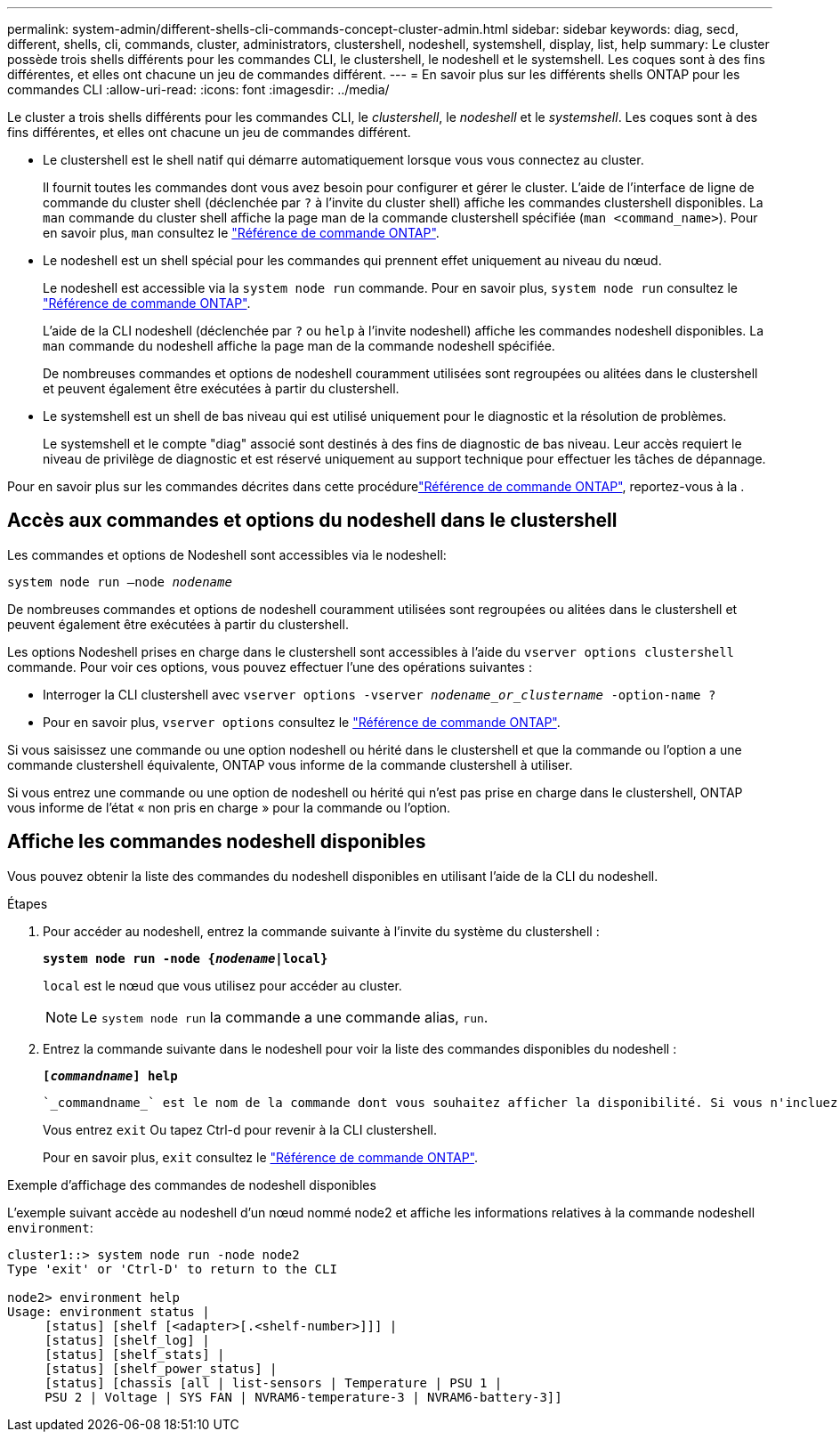 ---
permalink: system-admin/different-shells-cli-commands-concept-cluster-admin.html 
sidebar: sidebar 
keywords: diag, secd, different, shells, cli, commands, cluster, administrators, clustershell, nodeshell, systemshell, display, list, help 
summary: Le cluster possède trois shells différents pour les commandes CLI, le clustershell, le nodeshell et le systemshell. Les coques sont à des fins différentes, et elles ont chacune un jeu de commandes différent. 
---
= En savoir plus sur les différents shells ONTAP pour les commandes CLI
:allow-uri-read: 
:icons: font
:imagesdir: ../media/


[role="lead"]
Le cluster a trois shells différents pour les commandes CLI, le _clustershell_, le _nodeshell_ et le _systemshell_. Les coques sont à des fins différentes, et elles ont chacune un jeu de commandes différent.

* Le clustershell est le shell natif qui démarre automatiquement lorsque vous vous connectez au cluster.
+
Il fournit toutes les commandes dont vous avez besoin pour configurer et gérer le cluster. L'aide de l'interface de ligne de commande du cluster shell (déclenchée par `?` à l'invite du cluster shell) affiche les commandes clustershell disponibles. La `man` commande du cluster shell affiche la page man de la commande clustershell spécifiée (`man <command_name>`). Pour en savoir plus, `man` consultez le link:https://docs.netapp.com/us-en/ontap-cli/man.html["Référence de commande ONTAP"^].

* Le nodeshell est un shell spécial pour les commandes qui prennent effet uniquement au niveau du nœud.
+
Le nodeshell est accessible via la `system node run` commande. Pour en savoir plus, `system node run` consultez le link:https://docs.netapp.com/us-en/ontap-cli/system-node-run.html["Référence de commande ONTAP"^].

+
L'aide de la CLI nodeshell (déclenchée par `?` ou `help` à l'invite nodeshell) affiche les commandes nodeshell disponibles. La `man` commande du nodeshell affiche la page man de la commande nodeshell spécifiée.

+
De nombreuses commandes et options de nodeshell couramment utilisées sont regroupées ou alitées dans le clustershell et peuvent également être exécutées à partir du clustershell.

* Le systemshell est un shell de bas niveau qui est utilisé uniquement pour le diagnostic et la résolution de problèmes.
+
Le systemshell et le compte "diag" associé sont destinés à des fins de diagnostic de bas niveau. Leur accès requiert le niveau de privilège de diagnostic et est réservé uniquement au support technique pour effectuer les tâches de dépannage.



Pour en savoir plus sur les commandes décrites dans cette procédurelink:https://docs.netapp.com/us-en/ontap-cli/["Référence de commande ONTAP"^], reportez-vous à la .



== Accès aux commandes et options du nodeshell dans le clustershell

Les commandes et options de Nodeshell sont accessibles via le nodeshell:

`system node run –node _nodename_`

De nombreuses commandes et options de nodeshell couramment utilisées sont regroupées ou alitées dans le clustershell et peuvent également être exécutées à partir du clustershell.

Les options Nodeshell prises en charge dans le clustershell sont accessibles à l'aide du `vserver options clustershell` commande. Pour voir ces options, vous pouvez effectuer l'une des opérations suivantes :

* Interroger la CLI clustershell avec `vserver options -vserver _nodename_or_clustername_ -option-name ?`
* Pour en savoir plus, `vserver options` consultez le link:https://docs.netapp.com/us-en/ontap-cli/search.html?q=vserver+options["Référence de commande ONTAP"^].


Si vous saisissez une commande ou une option nodeshell ou hérité dans le clustershell et que la commande ou l'option a une commande clustershell équivalente, ONTAP vous informe de la commande clustershell à utiliser.

Si vous entrez une commande ou une option de nodeshell ou hérité qui n'est pas prise en charge dans le clustershell, ONTAP vous informe de l'état « non pris en charge » pour la commande ou l'option.



== Affiche les commandes nodeshell disponibles

Vous pouvez obtenir la liste des commandes du nodeshell disponibles en utilisant l'aide de la CLI du nodeshell.

.Étapes
. Pour accéder au nodeshell, entrez la commande suivante à l'invite du système du clustershell :
+
`*system node run -node {_nodename_|local}*`

+
`local` est le nœud que vous utilisez pour accéder au cluster.

+
[NOTE]
====
Le `system node run` la commande a une commande alias, `run`.

====
. Entrez la commande suivante dans le nodeshell pour voir la liste des commandes disponibles du nodeshell :
+
`*[_commandname_] help*`

+
 `_commandname_` est le nom de la commande dont vous souhaitez afficher la disponibilité. Si vous n'incluez pas `_commandname_`, La CLI affiche toutes les commandes du nodeshell disponibles.

+
Vous entrez `exit` Ou tapez Ctrl-d pour revenir à la CLI clustershell.

+
Pour en savoir plus, `exit` consultez le link:https://docs.netapp.com/us-en/ontap-cli/exit.html["Référence de commande ONTAP"^].



.Exemple d'affichage des commandes de nodeshell disponibles
L'exemple suivant accède au nodeshell d'un nœud nommé node2 et affiche les informations relatives à la commande nodeshell `environment`:

[listing]
----
cluster1::> system node run -node node2
Type 'exit' or 'Ctrl-D' to return to the CLI

node2> environment help
Usage: environment status |
     [status] [shelf [<adapter>[.<shelf-number>]]] |
     [status] [shelf_log] |
     [status] [shelf_stats] |
     [status] [shelf_power_status] |
     [status] [chassis [all | list-sensors | Temperature | PSU 1 |
     PSU 2 | Voltage | SYS FAN | NVRAM6-temperature-3 | NVRAM6-battery-3]]
----